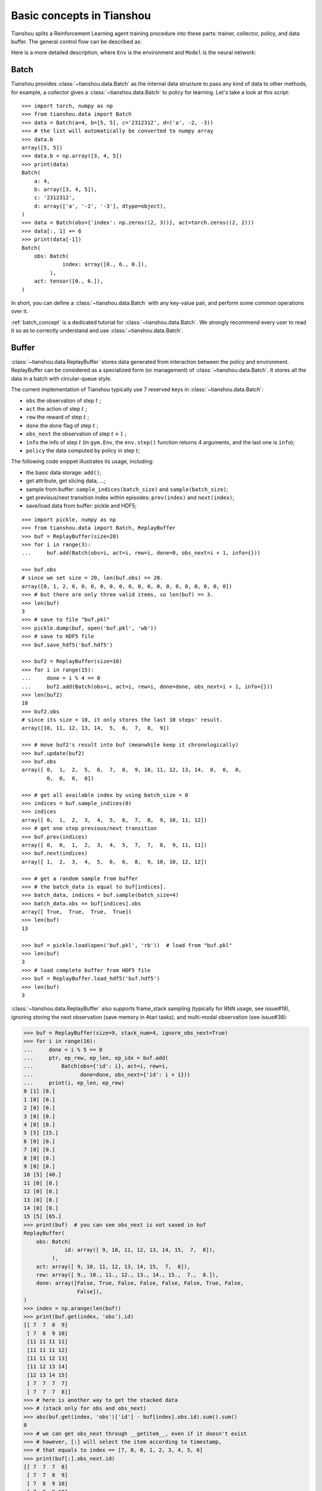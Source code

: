 Basic concepts in Tianshou
==========================

Tianshou splits a Reinforcement Learning agent training procedure into these parts: trainer, collector, policy, and data buffer. The general control flow can be described as:

.. image:: /_static/images/concepts_arch.png
    :align: center
    :height: 300


Here is a more detailed description, where ``Env`` is the environment and ``Model`` is the neural network:

.. image:: /_static/images/concepts_arch2.png
    :align: center
    :height: 300


Batch
-----

Tianshou provides :class:`~tianshou.data.Batch` as the internal data structure to pass any kind of data to other methods, for example, a collector gives a :class:`~tianshou.data.Batch` to policy for learning. Let's take a look at this script:
::

    >>> import torch, numpy as np
    >>> from tianshou.data import Batch
    >>> data = Batch(a=4, b=[5, 5], c='2312312', d=('a', -2, -3))
    >>> # the list will automatically be converted to numpy array
    >>> data.b
    array([5, 5])
    >>> data.b = np.array([3, 4, 5])
    >>> print(data)
    Batch(
        a: 4,
        b: array([3, 4, 5]),
        c: '2312312',
        d: array(['a', '-2', '-3'], dtype=object),
    )
    >>> data = Batch(obs={'index': np.zeros((2, 3))}, act=torch.zeros((2, 2)))
    >>> data[:, 1] += 6
    >>> print(data[-1])
    Batch(
        obs: Batch(
                 index: array([0., 6., 0.]),
             ),
        act: tensor([0., 6.]),
    )

In short, you can define a :class:`~tianshou.data.Batch` with any key-value pair, and perform some common operations over it.

:ref:`batch_concept` is a dedicated tutorial for :class:`~tianshou.data.Batch`. We strongly recommend every user to read it so as to correctly understand and use :class:`~tianshou.data.Batch`.


Buffer
------

:class:`~tianshou.data.ReplayBuffer` stores data generated from interaction between the policy and environment. ReplayBuffer can be considered as a specialized form (or management) of :class:`~tianshou.data.Batch`. It stores all the data in a batch with circular-queue style.

The current implementation of Tianshou typically use 7 reserved keys in
:class:`~tianshou.data.Batch`:

* ``obs`` the observation of step :math:`t` ;
* ``act`` the action of step :math:`t` ;
* ``rew`` the reward of step :math:`t` ;
* ``done`` the done flag of step :math:`t` ;
* ``obs_next`` the observation of step :math:`t+1` ;
* ``info`` the info of step :math:`t` (in ``gym.Env``, the ``env.step()`` function returns 4 arguments, and the last one is ``info``);
* ``policy`` the data computed by policy in step :math:`t`;

The following code snippet illustrates its usage, including:

- the basic data storage: ``add()``;
- get attribute, get slicing data, ...;
- sample from buffer: ``sample_indices(batch_size)`` and ``sample(batch_size)``;
- get previous/next transition index within episodes: ``prev(index)`` and ``next(index)``;
- save/load data from buffer: pickle and HDF5;

::

    >>> import pickle, numpy as np
    >>> from tianshou.data import Batch, ReplayBuffer
    >>> buf = ReplayBuffer(size=20)
    >>> for i in range(3):
    ...     buf.add(Batch(obs=i, act=i, rew=i, done=0, obs_next=i + 1, info={}))

    >>> buf.obs
    # since we set size = 20, len(buf.obs) == 20.
    array([0, 1, 2, 0, 0, 0, 0, 0, 0, 0, 0, 0, 0, 0, 0, 0, 0, 0, 0, 0])
    >>> # but there are only three valid items, so len(buf) == 3.
    >>> len(buf)
    3
    >>> # save to file "buf.pkl"
    >>> pickle.dump(buf, open('buf.pkl', 'wb'))
    >>> # save to HDF5 file
    >>> buf.save_hdf5('buf.hdf5')

    >>> buf2 = ReplayBuffer(size=10)
    >>> for i in range(15):
    ...     done = i % 4 == 0
    ...     buf2.add(Batch(obs=i, act=i, rew=i, done=done, obs_next=i + 1, info={}))
    >>> len(buf2)
    10
    >>> buf2.obs
    # since its size = 10, it only stores the last 10 steps' result.
    array([10, 11, 12, 13, 14,  5,  6,  7,  8,  9])

    >>> # move buf2's result into buf (meanwhile keep it chronologically)
    >>> buf.update(buf2)
    >>> buf.obs
    array([ 0,  1,  2,  5,  6,  7,  8,  9, 10, 11, 12, 13, 14,  0,  0,  0,
            0,  0,  0,  0])

    >>> # get all available index by using batch_size = 0
    >>> indices = buf.sample_indices(0)
    >>> indices
    array([ 0,  1,  2,  3,  4,  5,  6,  7,  8,  9, 10, 11, 12])
    >>> # get one step previous/next transition
    >>> buf.prev(indices)
    array([ 0,  0,  1,  2,  3,  4,  5,  7,  7,  8,  9, 11, 11])
    >>> buf.next(indices)
    array([ 1,  2,  3,  4,  5,  6,  6,  8,  9, 10, 10, 12, 12])

    >>> # get a random sample from buffer
    >>> # the batch_data is equal to buf[indices].
    >>> batch_data, indices = buf.sample(batch_size=4)
    >>> batch_data.obs == buf[indices].obs
    array([ True,  True,  True,  True])
    >>> len(buf)
    13

    >>> buf = pickle.load(open('buf.pkl', 'rb'))  # load from "buf.pkl"
    >>> len(buf)
    3
    >>> # load complete buffer from HDF5 file
    >>> buf = ReplayBuffer.load_hdf5('buf.hdf5')
    >>> len(buf)
    3

:class:`~tianshou.data.ReplayBuffer` also supports frame_stack sampling (typically for RNN usage, see issue#19), ignoring storing the next observation (save memory in Atari tasks), and multi-modal observation (see issue#38):

.. raw:: html

   <details>
   <summary>Advance usage of ReplayBuffer</summary>

.. code-block:: python

    >>> buf = ReplayBuffer(size=9, stack_num=4, ignore_obs_next=True)
    >>> for i in range(16):
    ...     done = i % 5 == 0
    ...     ptr, ep_rew, ep_len, ep_idx = buf.add(
    ...         Batch(obs={'id': i}, act=i, rew=i,
    ...               done=done, obs_next={'id': i + 1}))
    ...     print(i, ep_len, ep_rew)
    0 [1] [0.]
    1 [0] [0.]
    2 [0] [0.]
    3 [0] [0.]
    4 [0] [0.]
    5 [5] [15.]
    6 [0] [0.]
    7 [0] [0.]
    8 [0] [0.]
    9 [0] [0.]
    10 [5] [40.]
    11 [0] [0.]
    12 [0] [0.]
    13 [0] [0.]
    14 [0] [0.]
    15 [5] [65.]
    >>> print(buf)  # you can see obs_next is not saved in buf
    ReplayBuffer(
        obs: Batch(
                 id: array([ 9, 10, 11, 12, 13, 14, 15,  7,  8]),
             ),
        act: array([ 9, 10, 11, 12, 13, 14, 15,  7,  8]),
        rew: array([ 9., 10., 11., 12., 13., 14., 15.,  7.,  8.]),
        done: array([False, True, False, False, False, False, True, False,
                     False]),
    )
    >>> index = np.arange(len(buf))
    >>> print(buf.get(index, 'obs').id)
    [[ 7  7  8  9]
     [ 7  8  9 10]
     [11 11 11 11]
     [11 11 11 12]
     [11 11 12 13]
     [11 12 13 14]
     [12 13 14 15]
     [ 7  7  7  7]
     [ 7  7  7  8]]
    >>> # here is another way to get the stacked data
    >>> # (stack only for obs and obs_next)
    >>> abs(buf.get(index, 'obs')['id'] - buf[index].obs.id).sum().sum()
    0
    >>> # we can get obs_next through __getitem__, even if it doesn't exist
    >>> # however, [:] will select the item according to timestamp,
    >>> # that equals to index == [7, 8, 0, 1, 2, 3, 4, 5, 6]
    >>> print(buf[:].obs_next.id)
    [[ 7  7  7  8]
     [ 7  7  8  9]
     [ 7  8  9 10]
     [ 7  8  9 10]
     [11 11 11 12]
     [11 11 12 13]
     [11 12 13 14]
     [12 13 14 15]
     [12 13 14 15]]
    >>> full_index = np.array([7, 8, 0, 1, 2, 3, 4, 5, 6])
    >>> np.allclose(buf[:].obs_next.id, buf[full_index].obs_next.id)
    True

.. raw:: html

   </details><br>

Tianshou provides other type of data buffer such as :class:`~tianshou.data.PrioritizedReplayBuffer` (based on Segment Tree and ``numpy.ndarray``) and :class:`~tianshou.data.VectorReplayBuffer` (add different episodes' data but without losing chronological order). Check out :class:`~tianshou.data.ReplayBuffer` for more detail.


Policy
------

Tianshou aims to modularizing RL algorithms. It comes into several classes of policies in Tianshou. All of the policy classes must inherit :class:`~tianshou.policy.BasePolicy`.

A policy class typically has the following parts:

* :meth:`~tianshou.policy.BasePolicy.__init__`: initialize the policy, including copying the target network and so on;
* :meth:`~tianshou.policy.BasePolicy.forward`: compute action with given observation;
* :meth:`~tianshou.policy.BasePolicy.process_fn`: pre-process data from the replay buffer;
* :meth:`~tianshou.policy.BasePolicy.learn`: update policy with a given batch of data.
* :meth:`~tianshou.policy.BasePolicy.post_process_fn`: update the buffer with a given batch of data.
* :meth:`~tianshou.policy.BasePolicy.update`: the main interface for training. This function samples data from buffer, pre-process data (such as computing n-step return), learn with the data, and finally post-process the data (such as updating prioritized replay buffer); in short, ``process_fn -> learn -> post_process_fn``.


.. _policy_state:

States for policy
^^^^^^^^^^^^^^^^^

During the training process, the policy has two main states: training state and testing state. The training state can be further divided into the collecting state and updating state.

The meaning of training and testing state is obvious: the agent interacts with environment, collects training data and performs update, that's training state; the testing state is to evaluate the performance of the current policy during training process.

As for the collecting state, it is defined as interacting with environments and collecting training data into the buffer;
we define the updating state as performing a model update by :meth:`~tianshou.policy.BasePolicy.update` during training process.


In order to distinguish these states, you can check the policy state by ``policy.training`` and ``policy.updating``. The state setting is as follows:

+-----------------------------------+-----------------+-----------------+
|          State for policy         | policy.training | policy.updating |
+================+==================+=================+=================+
|                | Collecting state |       True      |      False      |
| Training state +------------------+-----------------+-----------------+
|                |  Updating state  |       True      |      True       |
+----------------+------------------+-----------------+-----------------+
|           Testing state           |       False     |      False      |
+-----------------------------------+-----------------+-----------------+

``policy.updating`` is helpful to distinguish the different exploration state, for example, in DQN we don't have to use epsilon-greedy in a pure network update, so ``policy.updating`` is helpful for setting epsilon in this case.


policy.forward
^^^^^^^^^^^^^^

The ``forward`` function computes the action over given observations. The input and output is algorithm-specific but generally, the function is a mapping of ``(batch, state, ...) -> batch``.

The input batch is the environment data (e.g., observation, reward, done flag and info). It comes from either :meth:`~tianshou.data.Collector.collect` or :meth:`~tianshou.data.ReplayBuffer.sample`. The first dimension of all variables in the input ``batch`` should be equal to the batch-size.

The output is also a Batch which must contain "act" (action) and may contain "state" (hidden state of policy), "policy" (the intermediate result of policy which needs to save into the buffer, see :meth:`~tianshou.policy.BasePolicy.forward`), and some other algorithm-specific keys.

For example, if you try to use your policy to evaluate one episode (and don't want to use :meth:`~tianshou.data.Collector.collect`), use the following code-snippet:
::

    # assume env is a gym.Env
    obs, done = env.reset(), False
    while not done:
        batch = Batch(obs=[obs])  # the first dimension is batch-size
        act = policy(batch).act[0]  # policy.forward return a batch, use ".act" to extract the action
        obs, rew, done, info = env.step(act)

Here, ``Batch(obs=[obs])`` will automatically create the 0-dimension to be the batch-size. Otherwise, the network cannot determine the batch-size.


.. _process_fn:

policy.process_fn
^^^^^^^^^^^^^^^^^

The ``process_fn`` function computes some variables that depends on time-series. For example, compute the N-step or GAE returns.

Take 2-step return DQN as an example. The 2-step return DQN compute each transition's return as:

.. math::

    G_t = r_t + \gamma r_{t + 1} + \gamma^2 \max_a Q(s_{t + 2}, a)

where :math:`\gamma` is the discount factor, :math:`\gamma \in [0, 1]`. Here is the pseudocode showing the training process **without Tianshou framework**:
::

    # pseudocode, cannot work
    s = env.reset()
    buffer = Buffer(size=10000)
    agent = DQN()
    for i in range(int(1e6)):
        a = agent.compute_action(s)
        s_, r, d, _ = env.step(a)
        buffer.store(s, a, s_, r, d)
        s = s_
        if i % 1000 == 0:
            b_s, b_a, b_s_, b_r, b_d = buffer.get(size=64)
            # compute 2-step returns. How?
            b_ret = compute_2_step_return(buffer, b_r, b_d, ...)
            # update DQN policy
            agent.update(b_s, b_a, b_s_, b_r, b_d, b_ret)

Thus, we need a time-related interface for calculating the 2-step return. :meth:`~tianshou.policy.BasePolicy.process_fn` finishes this work by providing the replay buffer, the sample index, and the sample batch data. Since we store all the data in the order of time, you can simply compute the 2-step return as:
::

    class DQN_2step(BasePolicy):
        """some code"""

        def process_fn(self, batch, buffer, indices):
            buffer_len = len(buffer)
            batch_2 = buffer[(indices + 2) % buffer_len]
            # this will return a batch data where batch_2.obs is s_t+2
            # we can also get s_t+2 through:
            #   batch_2_obs = buffer.obs[(indices + 2) % buffer_len]
            # in short, buffer.obs[i] is equal to buffer[i].obs, but the former is more effecient.
            Q = self(batch_2, eps=0)  # shape: [batchsize, action_shape]
            maxQ = Q.max(dim=-1)
            batch.returns = batch.rew \
                + self._gamma * buffer.rew[(indices + 1) % buffer_len] \
                + self._gamma ** 2 * maxQ
            return batch

This code does not consider the done flag, so it may not work very well. It shows two ways to get :math:`s_{t + 2}` from the replay buffer easily in :meth:`~tianshou.policy.BasePolicy.process_fn`.

For other method, you can check out :doc:`/api/tianshou.policy`. We give the usage of policy class a high-level explanation in :ref:`pseudocode`.


Collector
---------

The :class:`~tianshou.data.Collector` enables the policy to interact with different types of environments conveniently.

:meth:`~tianshou.data.Collector.collect` is the main method of Collector: it let the policy perform a specified number of step ``n_step`` or episode ``n_episode`` and store the data in the replay buffer, then return the statistics of the collected data such as episode's total reward.

The general explanation is listed in :ref:`pseudocode`. Other usages of collector are listed in :class:`~tianshou.data.Collector` documentation. Here are some example usages:
::

    policy = PGPolicy(...)  # or other policies if you wish
    env = gym.make("CartPole-v0")

    replay_buffer = ReplayBuffer(size=10000)

    # here we set up a collector with a single environment
    collector = Collector(policy, env, buffer=replay_buffer)

    # the collector supports vectorized environments as well
    vec_buffer = VectorReplayBuffer(total_size=10000, buffer_num=3)
    # buffer_num should be equal to (suggested) or larger than #envs
    envs = DummyVectorEnv([lambda: gym.make("CartPole-v0") for _ in range(3)])
    collector = Collector(policy, envs, buffer=vec_buffer)

    # collect 3 episodes
    collector.collect(n_episode=3)
    # collect at least 2 steps
    collector.collect(n_step=2)
    # collect episodes with visual rendering ("render" is the sleep time between
    # rendering consecutive frames)
    collector.collect(n_episode=1, render=0.03)

There is also another type of collector :class:`~tianshou.data.AsyncCollector` which supports asynchronous environment setting (for those taking a long time to step). However, AsyncCollector only supports **at least** ``n_step`` or ``n_episode`` collection due to the property of asynchronous environments.


Trainer
-------

Once you have a collector and a policy, you can start writing the training method for your RL agent. Trainer, to be honest, is a simple wrapper. It helps you save energy for writing the training loop. You can also construct your own trainer: :ref:`customized_trainer`.

Tianshou has three types of trainer: :func:`~tianshou.trainer.onpolicy_trainer` for on-policy algorithms such as Policy Gradient, :func:`~tianshou.trainer.offpolicy_trainer` for off-policy algorithms such as DQN, and :func:`~tianshou.trainer.offline_trainer` for offline algorithms such as BCQ. Please check out :doc:`/api/tianshou.trainer` for the usage.


.. _pseudocode:

A High-level Explanation
------------------------

We give a high-level explanation through the pseudocode used in section :ref:`process_fn`:
::

    # pseudocode, cannot work                                       # methods in tianshou
    s = env.reset()
    buffer = Buffer(size=10000)                                     # buffer = tianshou.data.ReplayBuffer(size=10000)
    agent = DQN()                                                   # policy.__init__(...)
    for i in range(int(1e6)):                                       # done in trainer
        a = agent.compute_action(s)                                 # act = policy(batch, ...).act
        s_, r, d, _ = env.step(a)                                   # collector.collect(...)
        buffer.store(s, a, s_, r, d)                                # collector.collect(...)
        s = s_                                                      # collector.collect(...)
        if i % 1000 == 0:                                           # done in trainer
                                                                    # the following is done in policy.update(batch_size, buffer)
            b_s, b_a, b_s_, b_r, b_d = buffer.get(size=64)          # batch, indices = buffer.sample(batch_size)
            # compute 2-step returns. How?
            b_ret = compute_2_step_return(buffer, b_r, b_d, ...)    # policy.process_fn(batch, buffer, indices)
            # update DQN policy
            agent.update(b_s, b_a, b_s_, b_r, b_d, b_ret)           # policy.learn(batch, ...)


Conclusion
----------

So far, we go through the overall framework of Tianshou. Really simple, isn't it?
